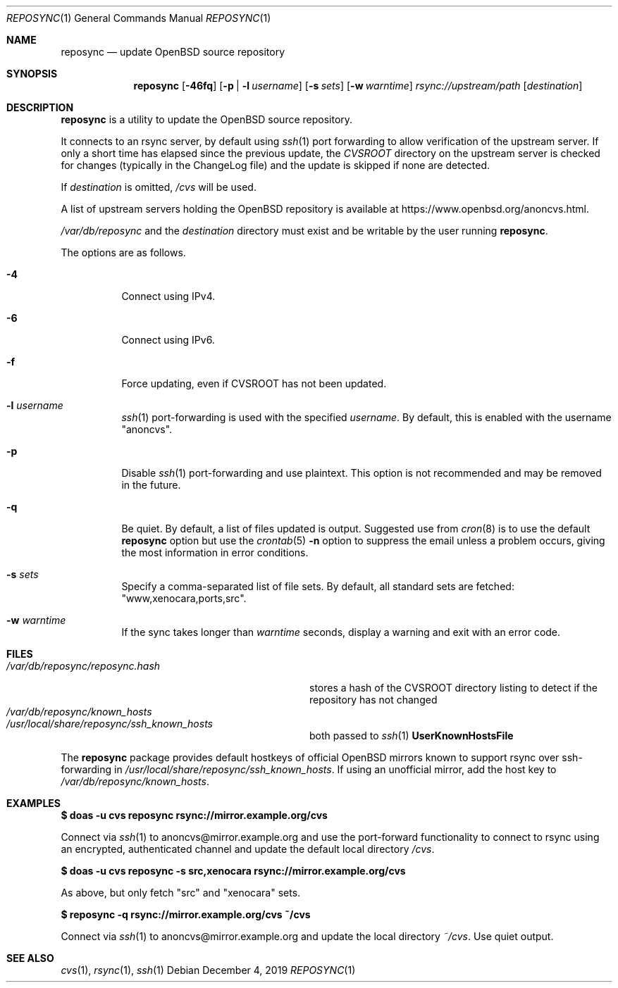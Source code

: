 .\" Copyright (c) 2019 Stuart Henderson <sthen@openbsd.org>
.\"
.\" Permission to use, copy, modify, and distribute this software for any
.\" purpose with or without fee is hereby granted, provided that the above
.\" copyright notice and this permission notice appear in all copies.
.\"
.\" THE SOFTWARE IS PROVIDED "AS IS" AND THE AUTHOR DISCLAIMS ALL WARRANTIES
.\" WITH REGARD TO THIS SOFTWARE INCLUDING ALL IMPLIED WARRANTIES OF
.\" MERCHANTABILITY AND FITNESS. IN NO EVENT SHALL THE AUTHOR BE LIABLE FOR
.\" ANY SPECIAL, DIRECT, INDIRECT, OR CONSEQUENTIAL DAMAGES OR ANY DAMAGES
.\" WHATSOEVER RESULTING FROM LOSS OF USE, DATA OR PROFITS, WHETHER IN AN
.\" ACTION OF CONTRACT, NEGLIGENCE OR OTHER TORTIOUS ACTION, ARISING OUT OF
.\" OR IN CONNECTION WITH THE USE OR PERFORMANCE OF THIS SOFTWARE.
.\"
.Dd $Mdocdate: December 4 2019 $
.Dt REPOSYNC 1
.Os
.Sh NAME
.Nm reposync
.Nd update OpenBSD source repository
.Sh SYNOPSIS
.Nm
.Op Fl 46fq
.Op Fl p | Fl l Ar username
.Op Fl s Ar sets
.Op Fl w Ar warntime
.Ar rsync://upstream/path
.Op Ar destination
.Sh DESCRIPTION
.Nm
is a utility to update the
.Ox
source repository.
.Pp
It connects to an rsync server, by default using
.Xr ssh 1
port forwarding to allow verification of the upstream server.
If only a short time has elapsed since the previous update, the
.Pa CVSROOT
directory on the upstream server is checked for changes (typically in
the ChangeLog file) and the update is skipped if none are detected.
.Pp
If
.Ar destination
is omitted,
.Pa /cvs
will be used.
.Pp
A list of upstream servers holding the
.Ox
repository is available at
.Lk https://www.openbsd.org/anoncvs.html .
.Pp
.Pa /var/db/reposync
and the
.Ar destination
directory must exist and be writable by the user running
.Nm .
.Pp
The options are as follows.
.Bl -tag -width Ds
.It Fl 4
Connect using IPv4.
.It Fl 6
Connect using IPv6.
.It Fl f
Force updating, even if CVSROOT has not been updated.
.It Fl l Ar username
.Xr ssh 1
port-forwarding is used with the specified
.Ar username .
By default, this is enabled with the username
.Qq anoncvs .
.It Fl p
Disable
.Xr ssh 1
port-forwarding and use plaintext.
This option is not recommended and may be removed in the future.
.It Fl q
Be quiet.
By default, a list of files updated is output.
Suggested use from
.Xr cron 8
is to use the default
.Nm
option but use the
.Xr crontab 5
.Fl n
option to suppress the email unless a problem occurs,
giving the most information in error conditions.
.It Fl s Ar sets
Specify a comma-separated list of file sets.
By default, all standard sets are fetched:
.Qq www,xenocara,ports,src .
.It Fl w Ar warntime
If the sync takes longer than
.Ar warntime
seconds, display a warning and exit with an error code.
.El
.Sh FILES
.Bl -tag -width "/var/db/reposync/reposync.hash" -compact
.It Pa /var/db/reposync/reposync.hash
stores a hash of the CVSROOT directory listing to detect if the
repository has not changed
.It Pa /var/db/reposync/known_hosts
.It Pa /usr/local/share/reposync/ssh_known_hosts
both passed to
.Xr ssh 1
.Cm UserKnownHostsFile
.El
.Pp
The
.Nm
package provides default hostkeys of official OpenBSD mirrors known to
support rsync over ssh-forwarding in
.Pa /usr/local/share/reposync/ssh_known_hosts .
If using an unofficial mirror, add the host key to
.Pa /var/db/reposync/known_hosts .
.Sh EXAMPLES
.Ic $ doas -u cvs reposync rsync://mirror.example.org/cvs
.Pp
Connect via
.Xr ssh 1
to anoncvs@mirror.example.org and use the port-forward functionality
to connect to rsync using an encrypted, authenticated channel and
update the default local directory
.Pa /cvs .
.Pp
.Ic $ doas -u cvs reposync -s src,xenocara rsync://mirror.example.org/cvs
.Pp
As above, but only fetch
.Qq src
and
.Qq xenocara
sets.
.Pp
.Ic $ reposync -q rsync://mirror.example.org/cvs ~/cvs
.Pp
Connect via
.Xr ssh 1
to anoncvs@mirror.example.org and update the local directory
.Pa ~/cvs .
Use quiet output.
.Sh SEE ALSO
.Xr cvs 1 ,
.Xr rsync 1 ,
.Xr ssh 1
